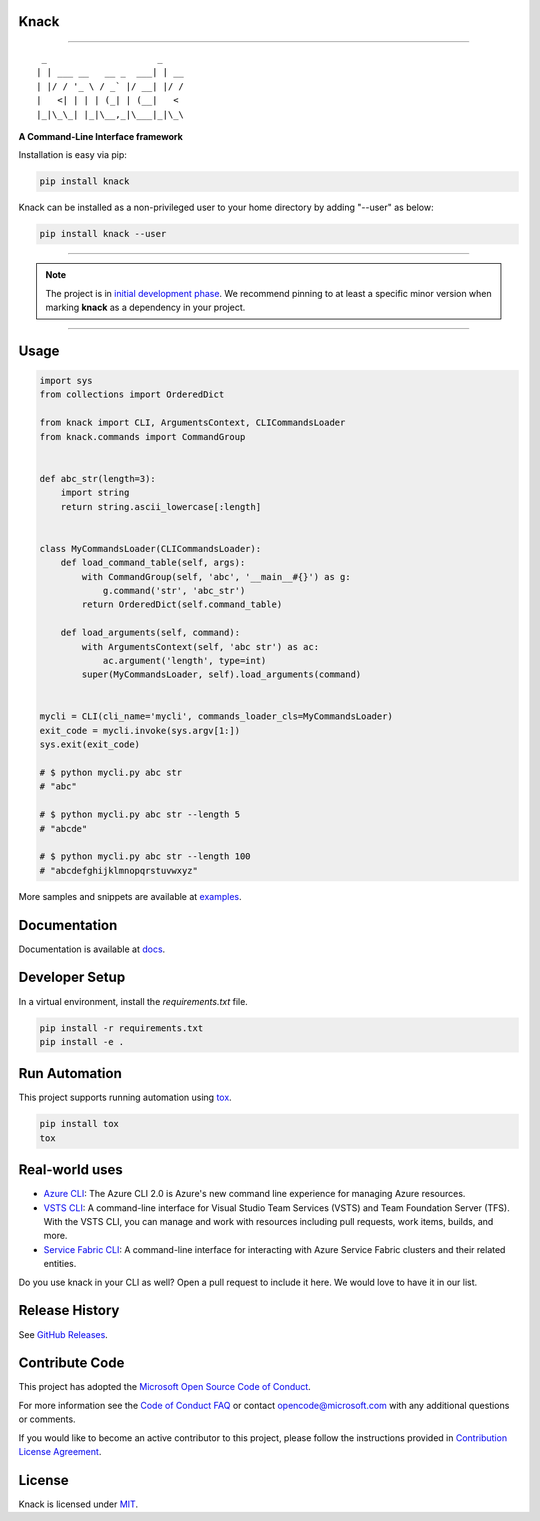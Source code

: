 Knack
=====

.. image:: https://img.shields.io/pypi/v/knack.svg
    :target: https://pypi.python.org/pypi/knack

.. image:: https://img.shields.io/pypi/pyversions/knack.svg
    :target: https://pypi.python.org/pypi/knack

.. image:: https://travis-ci.org/Microsoft/knack.svg?branch=master
    :target: https://travis-ci.org/Microsoft/knack


------------


::

    _                     _
   | | ___ __   __ _  ___| | __
   | |/ / '_ \ / _` |/ __| |/ /
   |   <| | | | (_| | (__|   <
   |_|\_\_| |_|\__,_|\___|_|\_\


**A Command-Line Interface framework**

Installation is easy via pip:

.. code-block:: bash

    pip install knack

Knack can be installed as a non-privileged user to your home directory by adding "--user" as below:

.. code-block:: bash

    pip install knack --user

------------

.. note:: The project is in `initial development phase <https://semver.org/#how-should-i-deal-with-revisions-in-the-0yz-initial-development-phase>`__. We recommend pinning to at least a specific minor version when marking **knack** as a dependency in your project.

------------


Usage
=====


.. code-block:: python

    import sys
    from collections import OrderedDict

    from knack import CLI, ArgumentsContext, CLICommandsLoader
    from knack.commands import CommandGroup


    def abc_str(length=3):
        import string
        return string.ascii_lowercase[:length]


    class MyCommandsLoader(CLICommandsLoader):
        def load_command_table(self, args):
            with CommandGroup(self, 'abc', '__main__#{}') as g:
                g.command('str', 'abc_str')
            return OrderedDict(self.command_table)

        def load_arguments(self, command):
            with ArgumentsContext(self, 'abc str') as ac:
                ac.argument('length', type=int)
            super(MyCommandsLoader, self).load_arguments(command)


    mycli = CLI(cli_name='mycli', commands_loader_cls=MyCommandsLoader)
    exit_code = mycli.invoke(sys.argv[1:])
    sys.exit(exit_code)

    # $ python mycli.py abc str
    # "abc"

    # $ python mycli.py abc str --length 5
    # "abcde"

    # $ python mycli.py abc str --length 100
    # "abcdefghijklmnopqrstuvwxyz"


More samples and snippets are available at `examples <https://github.com/Microsoft/knack/tree/master/examples>`__.


Documentation
=============

Documentation is available at `docs <https://github.com/Microsoft/knack/tree/master/docs>`__.

Developer Setup
===============

In a virtual environment, install the `requirements.txt` file.

.. code-block:: bash

    pip install -r requirements.txt
    pip install -e .

Run Automation
==============

This project supports running automation using `tox <https://tox.readthedocs.io/en/latest/>`__.

.. code-block:: bash

    pip install tox
    tox


Real-world uses
===============

- `Azure CLI <https://github.com/Azure/azure-cli/>`__: The Azure CLI 2.0 is Azure's new command line experience for managing Azure resources.
- `VSTS CLI <https://github.com/Microsoft/vsts-cli>`__: A command-line interface for Visual Studio Team Services (VSTS) and Team Foundation Server (TFS). With the VSTS CLI, you can manage and work with resources including pull requests, work items, builds, and more.
- `Service Fabric CLI <https://github.com/Azure/service-fabric-cli>`__: A command-line interface for interacting with Azure Service Fabric clusters and their related entities.

Do you use knack in your CLI as well? Open a pull request to include it here. We would love to have it in our list.


Release History
===============

See `GitHub Releases <https://github.com/Microsoft/knack/releases>`__.


Contribute Code
===============

This project has adopted the `Microsoft Open Source Code of Conduct <https://opensource.microsoft.com/codeofconduct/>`__.

For more information see the `Code of Conduct FAQ <https://opensource.microsoft.com/codeofconduct/faq/>`__ or contact `opencode@microsoft.com <mailto:opencode@microsoft.com>`__ with any additional questions or comments.

If you would like to become an active contributor to this project, please
follow the instructions provided in `Contribution License Agreement <https://cla.microsoft.com/>`__.


License
=======

Knack is licensed under `MIT <LICENSE>`__.



